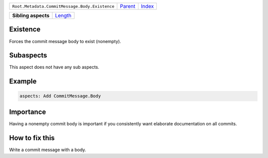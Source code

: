 +------------------------------------------------+----------------------------+------------------------------------------------------------------+
| ``Root.Metadata.CommitMessage.Body.Existence`` | `Parent <../README.rst>`_  | `Index <//github.com/coala/aspect-docs/blob/master/README.rst>`_ |
+------------------------------------------------+----------------------------+------------------------------------------------------------------+


+---------------------+----------------------------------+
| **Sibling aspects** | `Length <../Length/README.rst>`_ |
+---------------------+----------------------------------+

Existence
=========
Forces the commit message body to exist (nonempty).

Subaspects
==========

This aspect does not have any sub aspects.

Example
=======

.. code-block:: English

    aspects: Add CommitMessage.Body


Importance
==========

Having a nonempty commit body is important if you consistently want
elaborate documentation on all commits.

How to fix this
==========

Write a commit message with a body.

